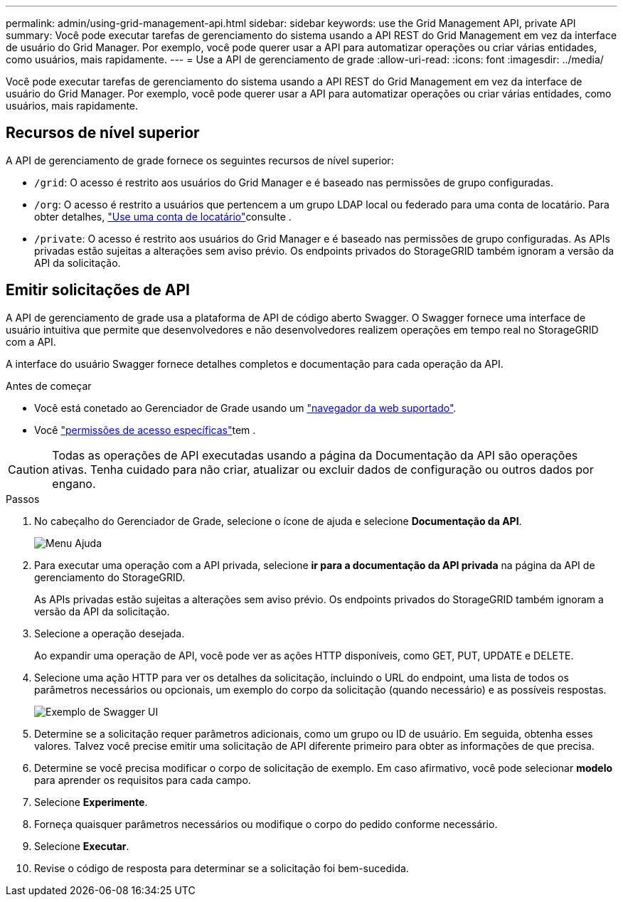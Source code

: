---
permalink: admin/using-grid-management-api.html 
sidebar: sidebar 
keywords: use the Grid Management API, private API 
summary: Você pode executar tarefas de gerenciamento do sistema usando a API REST do Grid Management em vez da interface de usuário do Grid Manager. Por exemplo, você pode querer usar a API para automatizar operações ou criar várias entidades, como usuários, mais rapidamente. 
---
= Use a API de gerenciamento de grade
:allow-uri-read: 
:icons: font
:imagesdir: ../media/


[role="lead"]
Você pode executar tarefas de gerenciamento do sistema usando a API REST do Grid Management em vez da interface de usuário do Grid Manager. Por exemplo, você pode querer usar a API para automatizar operações ou criar várias entidades, como usuários, mais rapidamente.



== Recursos de nível superior

A API de gerenciamento de grade fornece os seguintes recursos de nível superior:

* `/grid`: O acesso é restrito aos usuários do Grid Manager e é baseado nas permissões de grupo configuradas.
* `/org`: O acesso é restrito a usuários que pertencem a um grupo LDAP local ou federado para uma conta de locatário. Para obter detalhes, link:../tenant/index.html["Use uma conta de locatário"]consulte .
* `/private`: O acesso é restrito aos usuários do Grid Manager e é baseado nas permissões de grupo configuradas. As APIs privadas estão sujeitas a alterações sem aviso prévio. Os endpoints privados do StorageGRID também ignoram a versão da API da solicitação.




== Emitir solicitações de API

A API de gerenciamento de grade usa a plataforma de API de código aberto Swagger. O Swagger fornece uma interface de usuário intuitiva que permite que desenvolvedores e não desenvolvedores realizem operações em tempo real no StorageGRID com a API.

A interface do usuário Swagger fornece detalhes completos e documentação para cada operação da API.

.Antes de começar
* Você está conetado ao Gerenciador de Grade usando um link:../admin/web-browser-requirements.html["navegador da web suportado"].
* Você link:admin-group-permissions.html["permissões de acesso específicas"]tem .



CAUTION: Todas as operações de API executadas usando a página da Documentação da API são operações ativas. Tenha cuidado para não criar, atualizar ou excluir dados de configuração ou outros dados por engano.

.Passos
. No cabeçalho do Gerenciador de Grade, selecione o ícone de ajuda e selecione *Documentação da API*.
+
image::../media/help_menu.png[Menu Ajuda]

. Para executar uma operação com a API privada, selecione *ir para a documentação da API privada* na página da API de gerenciamento do StorageGRID.
+
As APIs privadas estão sujeitas a alterações sem aviso prévio. Os endpoints privados do StorageGRID também ignoram a versão da API da solicitação.

. Selecione a operação desejada.
+
Ao expandir uma operação de API, você pode ver as ações HTTP disponíveis, como GET, PUT, UPDATE e DELETE.

. Selecione uma ação HTTP para ver os detalhes da solicitação, incluindo o URL do endpoint, uma lista de todos os parâmetros necessários ou opcionais, um exemplo do corpo da solicitação (quando necessário) e as possíveis respostas.
+
image::../media/swagger_example.png[Exemplo de Swagger UI]

. Determine se a solicitação requer parâmetros adicionais, como um grupo ou ID de usuário. Em seguida, obtenha esses valores. Talvez você precise emitir uma solicitação de API diferente primeiro para obter as informações de que precisa.
. Determine se você precisa modificar o corpo de solicitação de exemplo. Em caso afirmativo, você pode selecionar *modelo* para aprender os requisitos para cada campo.
. Selecione *Experimente*.
. Forneça quaisquer parâmetros necessários ou modifique o corpo do pedido conforme necessário.
. Selecione *Executar*.
. Revise o código de resposta para determinar se a solicitação foi bem-sucedida.

